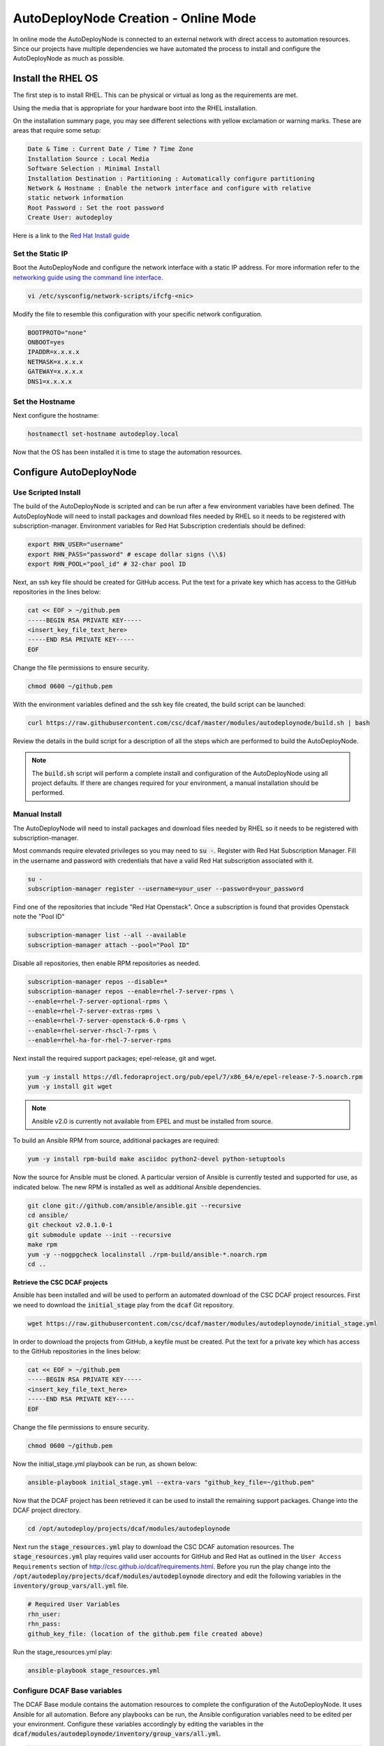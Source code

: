 AutoDeployNode Creation - Online Mode
=====================================

In online mode the AutoDeployNode is connected to an external network with direct
access to automation resources. Since our projects have multiple dependencies we
have automated the process to install and configure the AutoDeployNode as much as
possible.

Install the RHEL OS
-------------------

The first step is to install RHEL. This can be physical or virtual as long as the
requirements are met.

Using the media that is appropriate for your hardware boot into the RHEL
installation.

On the installation summary page, you may see different selections with yellow
exclamation or warning marks. These are areas that require some setup:

.. code-block:: none

    Date & Time : Current Date / Time ? Time Zone
    Installation Source : Local Media
    Software Selection : Minimal Install
    Installation Destination : Partitioning : Automatically configure partitioning
    Network & Hostname : Enable the network interface and configure with relative
    static network information
    Root Password : Set the root password
    Create User: autodeploy

Here is a link to the `Red Hat Install guide <https://access.redhat.com/documentation/en-US/Red_Hat_Enterprise_Linux/7/html/Installation_Guide/sect-installation-graphical-mode-x86.html>`_

Set the Static IP
~~~~~~~~~~~~~~~~~

Boot the AutoDeployNode and configure the network interface with a static IP address.
For more information refer to the `networking guide using the command line interface <https://access.redhat.com/documentation/en-US/Red_Hat_Enterprise_Linux/7/html/Networking_Guide/sec-Using_the_Command_Line_Interface.html>`_.


.. code-block:: bash

    vi /etc/sysconfig/network-scripts/ifcfg-<nic>

Modify the file to resemble this configuration with your specific network
configuration.

.. code-block:: bash

    BOOTPROTO="none"
    ONBOOT=yes
    IPADDR=x.x.x.x
    NETMASK=x.x.x.x
    GATEWAY=x.x.x.x
    DNS1=x.x.x.x

Set the Hostname
~~~~~~~~~~~~~~~~

Next configure the hostname:

.. code-block:: bash

    hostnamectl set-hostname autodeploy.local

Now that the OS has been installed it is time to stage the automation resources.

Configure AutoDeployNode
------------------------

Use Scripted Install
~~~~~~~~~~~~~~~~~~~~

The build of the AutoDeployNode is scripted and can be run after a few environment
variables have been defined. The AutoDeployNode will need to install packages and
download files needed by RHEL so it needs to be registered with subscription-manager.
Environment variables for Red Hat Subscription credentials should be defined:

.. code-block:: bash

    export RHN_USER="username"
    export RHN_PASS="password" # escape dollar signs (\\$)
    export RHN_POOL="pool_id" # 32-char pool ID

Next, an ssh key file should be created for GitHub access. Put the text for a
private key which has access to the GitHub repositories in the lines below:

.. code-block:: bash

    cat << EOF > ~/github.pem
    -----BEGIN RSA PRIVATE KEY-----
    <insert_key_file_text_here>
    -----END RSA PRIVATE KEY-----
    EOF

Change the file permissions to ensure security.

.. code-block:: bash

    chmod 0600 ~/github.pem

With the environment variables defined and the ssh key file created, the build
script can be launched:

.. code-block:: bash

    curl https://raw.githubusercontent.com/csc/dcaf/master/modules/autodeploynode/build.sh | bash

Review the details in the build script for a description of all the steps which
are performed to build the AutoDeployNode.

.. note::

    The :code:`build.sh` script will perform a complete install and configuration
    of the AutoDeployNode using all project defaults. If there are changes required
    for your environment, a manual installation should be performed.


Manual Install
~~~~~~~~~~~~~~

The AutoDeployNode will need to install packages and download files needed by RHEL
so it needs to be registered with subscription-manager.

Most commands require elevated privileges so you may need to :code:`su -`. Register
with Red Hat Subscription Manager. Fill in the username and password with credentials
that have a valid Red Hat subscription associated with it.

.. code-block:: bash

    su -
    subscription-manager register --username=your_user --password=your_password

Find one of the repositories that include "Red Hat Openstack". Once a subscription
is found that provides Openstack note the "Pool ID"

.. code-block:: bash

    subscription-manager list --all --available
    subscription-manager attach --pool="Pool ID"

Disable all repositories, then enable RPM repositories as needed.

.. code-block:: bash

    subscription-manager repos --disable=*
    subscription-manager repos --enable=rhel-7-server-rpms \
    --enable=rhel-7-server-optional-rpms \
    --enable=rhel-7-server-extras-rpms \
    --enable=rhel-7-server-openstack-6.0-rpms \
    --enable=rhel-server-rhscl-7-rpms \
    --enable=rhel-ha-for-rhel-7-server-rpms

Next install the required support packages; epel-release, git and wget.

.. code-block:: bash

    yum -y install https://dl.fedoraproject.org/pub/epel/7/x86_64/e/epel-release-7-5.noarch.rpm
    yum -y install git wget

.. note::

    Ansible v2.0 is currently not available from EPEL and must be installed from
    source.

To build an Ansible RPM from source, additional packages are required:

.. code-block:: bash

    yum -y install rpm-build make asciidoc python2-devel python-setuptools

Now the source for Ansible must be cloned. A particular version of Ansible is
currently tested and supported for use, as indicated below. The new RPM is
installed as well as additional Ansible dependencies.

.. code-block:: bash

    git clone git://github.com/ansible/ansible.git --recursive
    cd ansible/
    git checkout v2.0.1.0-1
    git submodule update --init --recursive
    make rpm
    yum -y --nogpgcheck localinstall ./rpm-build/ansible-*.noarch.rpm
    cd ..


**Retrieve the CSC DCAF projects**

Ansible has been installed and will be used to perform an automated download of
the CSC DCAF project resources. First we need to download the :code:`initial_stage`
play from the :code:`dcaf` Git repository.

.. code-block:: bash

    wget https://raw.githubusercontent.com/csc/dcaf/master/modules/autodeploynode/initial_stage.yml

In order to download the projects from GitHub, a keyfile must be created. Put the
text for a private key which has access to the GitHub repositories in the lines
below:

.. code-block:: bash

    cat << EOF > ~/github.pem
    -----BEGIN RSA PRIVATE KEY-----
    <insert_key_file_text_here>
    -----END RSA PRIVATE KEY-----
    EOF

Change the file permissions to ensure security.

.. code-block:: bash

    chmod 0600 ~/github.pem

Now the initial\_stage.yml playbook can be run, as shown below:

.. code-block:: bash

    ansible-playbook initial_stage.yml --extra-vars "github_key_file=~/github.pem"

Now that the DCAF project has been retrieved it can be used to install the remaining
support packages. Change into the DCAF project directory.

.. code-block:: bash

    cd /opt/autodeploy/projects/dcaf/modules/autodeploynode

Next run the :code:`stage_resources.yml` play to download the CSC DCAF automation
resources. The :code:`stage_resources.yml` play requires valid user accounts for
GitHub and Red Hat as outlined in the ``User Access Requirements`` section of
http://csc.github.io/dcaf/requirements.html. Before you run the play change
into the :code:`/opt/autodeploy/projects/dcaf/modules/autodeploynode` directory and edit the
following variables in the :code:`inventory/group_vars/all.yml` file.

.. code-block:: yaml

    # Required User Variables
    rhn_user:
    rhn_pass:
    github_key_file: (location of the github.pem file created above)

Run the stage_resources.yml play:

.. code-block:: bash

    ansible-playbook stage_resources.yml

Configure DCAF Base variables
~~~~~~~~~~~~~~~~~~~~~~~~~~~~~

The DCAF Base module contains the automation resources to complete the configuration
of the AutoDeployNode. It uses Ansible for all automation. Before any playbooks
can be run, the Ansible configuration variables need to be edited per your
environment. Configure these variables accordingly by editing the variables in the
:code:`dcaf/modules/autodeploynode/inventory/group_vars/all.yml`.

.. code-block:: yaml

    use_scaleio:
    use_bare-metal-os:

There are basic variables that apply to all deployments that will need to be
modified before deployment.

By default, the DHCP server will be installed with the following configuration:

.. code-block:: yaml

    dns1: 8.8.8.8
    dhcp_start: 20
    dhcp_end: 60

The DHCP start and end values above are the last octet of the subnet the server
is installed in. For example,

172.17.16.20 would be :code:`dhcp_start: 20` and 172.17.16.60 would be :code:`dhcp_end: 60`.

To use alternate values, edit the :code:`dcaf/modules/autodeploynode/roles/dhcp-server/defaults.yml`
file with your own values.

Running DCAF Base Playbooks
~~~~~~~~~~~~~~~~~~~~~~~~~~~

Now that the variables have been configured, run the following playbooks to
finish the AutoDeployNode deployment.

.. code-block:: bash

    cd /opt/autodeploy/projects/dcaf/modules/autodeploynode
    ansible-playbook main.yml

The :code:`main.yml` playbook will also run the :code:`site_docker.yml` and
:code:`site_discovery.yml` playbooks.

The :code:`site_docker.yml` playbook will start the Hanlon Docker environment.
First it will clean up any existing containers. Then it will start the Mongo,
Hanlon Server and TFTP Server containers.

The :code:`site_discovery.yml` playbook will configure the DHCP service and
prepare the Hanlon Server for the bare metal OS deployment.

At this point the AutoDeployNode has been configured and is ready to start using
for automation.
